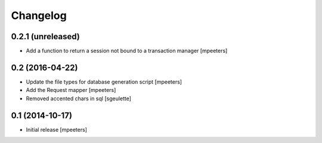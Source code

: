 Changelog
=========

0.2.1 (unreleased)
------------------

- Add a function to return a session not bound to a transaction manager
  [mpeeters]


0.2 (2016-04-22)
----------------

- Update the file types for database generation script
  [mpeeters]

- Add the Request mapper
  [mpeeters]

- Removed accented chars in sql
  [sgeulette]

0.1 (2014-10-17)
----------------

- Initial release
  [mpeeters]
